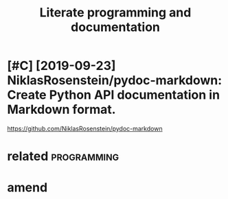 #+TITLE: Literate programming and documentation
#+filetags: :literate:

* [#C] [2019-09-23] NiklasRosenstein/pydoc-markdown: Create Python API documentation in Markdown format.
:PROPERTIES:
:ID:       405b0eab7939dbfa32ee185b4b36daa4
:END:
https://github.com/NiklasRosenstein/pydoc-markdown

* related                                                       :programming:
:PROPERTIES:
:ID:       90ed4512c954aea887dcc288ffc3f367
:END:

* amend
:PROPERTIES:
:ID:       f1a91827018f161918c734379d32c6e3
:END:
